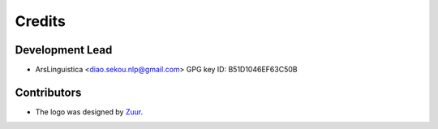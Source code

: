=======
Credits
=======

Development Lead
----------------

* ArsLinguistica <diao.sekou.nlp@gmail.com> GPG key ID: B51D1046EF63C50B

Contributors
------------

* The logo was designed by Zuur_.

.. _Zuur: https://github.com/zuuritaly
